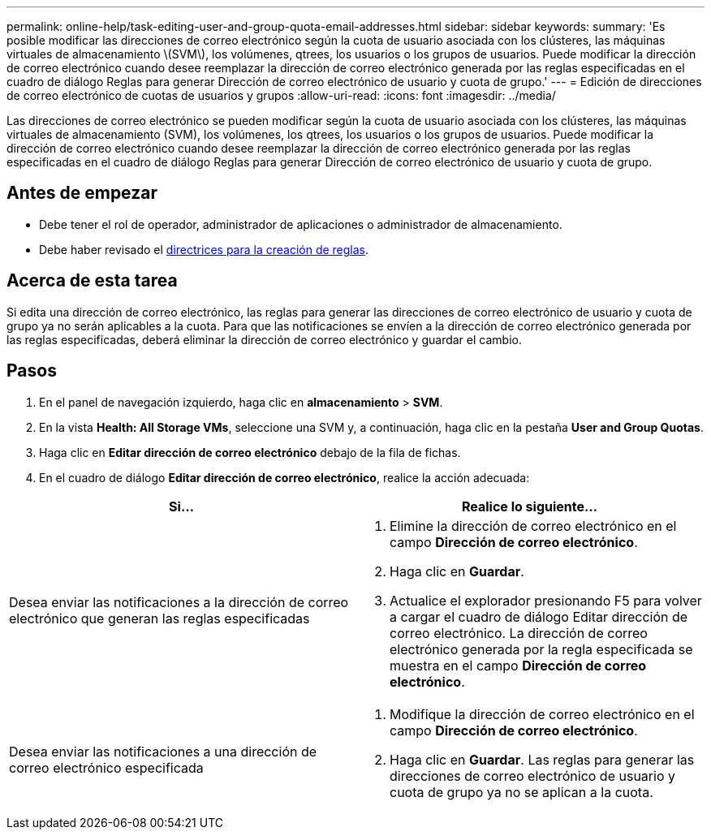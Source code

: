 ---
permalink: online-help/task-editing-user-and-group-quota-email-addresses.html 
sidebar: sidebar 
keywords:  
summary: 'Es posible modificar las direcciones de correo electrónico según la cuota de usuario asociada con los clústeres, las máquinas virtuales de almacenamiento \(SVM\), los volúmenes, qtrees, los usuarios o los grupos de usuarios. Puede modificar la dirección de correo electrónico cuando desee reemplazar la dirección de correo electrónico generada por las reglas especificadas en el cuadro de diálogo Reglas para generar Dirección de correo electrónico de usuario y cuota de grupo.' 
---
= Edición de direcciones de correo electrónico de cuotas de usuarios y grupos
:allow-uri-read: 
:icons: font
:imagesdir: ../media/


[role="lead"]
Las direcciones de correo electrónico se pueden modificar según la cuota de usuario asociada con los clústeres, las máquinas virtuales de almacenamiento (SVM), los volúmenes, los qtrees, los usuarios o los grupos de usuarios. Puede modificar la dirección de correo electrónico cuando desee reemplazar la dirección de correo electrónico generada por las reglas especificadas en el cuadro de diálogo Reglas para generar Dirección de correo electrónico de usuario y cuota de grupo.



== Antes de empezar

* Debe tener el rol de operador, administrador de aplicaciones o administrador de almacenamiento.
* Debe haber revisado el xref:reference-rules-to-generate-user-and-group-quota-email-address-dialog-box.adoc[directrices para la creación de reglas].




== Acerca de esta tarea

Si edita una dirección de correo electrónico, las reglas para generar las direcciones de correo electrónico de usuario y cuota de grupo ya no serán aplicables a la cuota. Para que las notificaciones se envíen a la dirección de correo electrónico generada por las reglas especificadas, deberá eliminar la dirección de correo electrónico y guardar el cambio.



== Pasos

. En el panel de navegación izquierdo, haga clic en *almacenamiento* > *SVM*.
. En la vista *Health: All Storage VMs*, seleccione una SVM y, a continuación, haga clic en la pestaña *User and Group Quotas*.
. Haga clic en *Editar dirección de correo electrónico* debajo de la fila de fichas.
. En el cuadro de diálogo *Editar dirección de correo electrónico*, realice la acción adecuada:


[cols="2*"]
|===
| Si... | Realice lo siguiente... 


 a| 
Desea enviar las notificaciones a la dirección de correo electrónico que generan las reglas especificadas
 a| 
. Elimine la dirección de correo electrónico en el campo *Dirección de correo electrónico*.
. Haga clic en *Guardar*.
. Actualice el explorador presionando F5 para volver a cargar el cuadro de diálogo Editar dirección de correo electrónico. La dirección de correo electrónico generada por la regla especificada se muestra en el campo *Dirección de correo electrónico*.




 a| 
Desea enviar las notificaciones a una dirección de correo electrónico especificada
 a| 
. Modifique la dirección de correo electrónico en el campo *Dirección de correo electrónico*.
. Haga clic en *Guardar*. Las reglas para generar las direcciones de correo electrónico de usuario y cuota de grupo ya no se aplican a la cuota.


|===